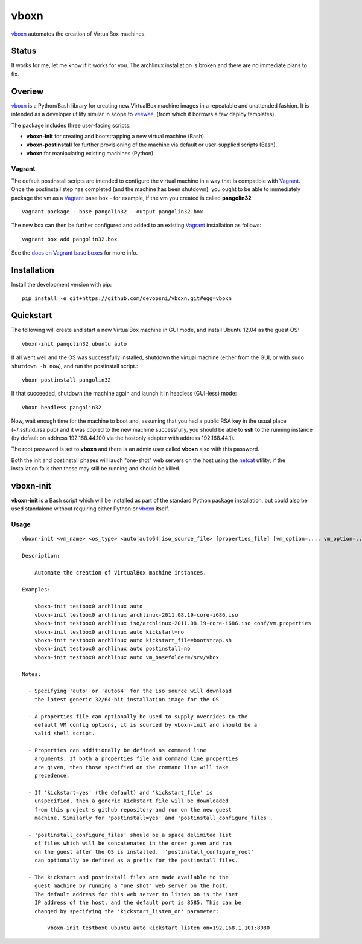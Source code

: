 
vboxn
######

`vboxn`_ automates the creation of VirtualBox machines.

Status
======

It works for me, let me know if it works for you. The archlinux installation
is broken and there are no immediate plans to fix.

Overiew
=======

`vboxn`_ is a Python/Bash library for creating new VirtualBox machine images
in a repeatable and unattended fashion. It is intended as a developer utility
similar in scope to `veewee`_, (from which it borrows a few deploy templates).

The package includes three user-facing scripts:

+ **vboxn-init** for creating and bootstrapping a new virtual machine (Bash).
+ **vboxn-postinstall** for further provisioning of the machine via default or
  user-supplied scripts (Bash).
+ **vboxn** for manipulating existing machines (Python).

Vagrant
-------

The default postinstall scripts are intended to configure the virtual machine
in a way that is compatible with `Vagrant`_. Once the postinstall step has
completed (and the machine has been shutdown), you ought to be able to
immediately package the vm as a `Vagrant`_ base box - for example, if the vm
you created is called **pangolin32** ::

    vagrant package --base pangolin32 --output pangolin32.box

The new box can then be further configured and added to an existing `Vagrant`_
installation as follows::

    vagrant box add pangolin32.box

See the `docs on Vagrant base boxes`_ for more info.

Installation
============

Install the development version with pip::

    pip install -e git+https://github.com/devopsni/vboxn.git#egg=vboxn


Quickstart
==========

The following will create and start a new VirtualBox machine in GUI mode,
and install Ubuntu 12.04 as the guest OS::

    vboxn-init pangolin32 ubuntu auto

If all went well and the OS was successfully installed, shutdown the virtual
machine (either from the GUI, or with ``sudo shutdown -h now``), and run the
postinstall script.::

    vboxn-postinstall pangolin32

If that succeeded, shutdown the machine again and launch it in headless
(GUI-less) mode::

    vboxn headless pangolin32

Now, wait enough time for the machine to boot and, assuming that you had a
public RSA key in the usual place (~/.ssh/id_rsa.pub) and it was copied to
the new machine successfully, you should be able to **ssh** to the running
instance (by default on address 192.168.44.100 via the hostonly adapter with
address 192.168.44.1).

The root password is set to **vboxn** and there is an admin user called
**vboxn** also with this password.

Both the init and postinstall phases will lauch "one-shot" web servers on
the host using the `netcat`_ utility, if the installation fails then these
may still be running and should be killed.

vboxn-init
===========

**vboxn-init** is a Bash script which will be installed as part of the standard
Python package installation, but could also be used standalone without
requiring either Python or `vboxn`_ itself.

Usage
-----

::

    vboxn-init <vm_name> <os_type> <auto|auto64|iso_source_file> [properties_file] [vm_option=..., vm_option=...]

    Description:

        Automate the creation of VirtualBox machine instances.

    Examples:

        vboxn-init testbox0 archlinux auto
        vboxn-init testbox0 archlinux archlinux-2011.08.19-core-i686.iso
        vboxn-init testbox0 archlinux iso/archlinux-2011.08.19-core-i686.iso conf/vm.properties
        vboxn-init testbox0 archlinux auto kickstart=no
        vboxn-init testbox0 archlinux auto kickstart_file=bootstrap.sh
        vboxn-init testbox0 archlinux auto postinstall=no
        vboxn-init testbox0 archlinux auto vm_basefolder=/srv/vbox

    Notes:

      - Specifying 'auto' or 'auto64' for the iso source will download
        the latest generic 32/64-bit installation image for the OS

      - A properties file can optionally be used to supply overrides to the
        default VM config options, it is sourced by vboxn-init and should be a
        valid shell script.

      - Properties can additionally be defined as command line
        arguments. If both a properties file and command line properties
        are given, then those specified on the command line will take
        precedence.

      - If 'kickstart=yes' (the default) and 'kickstart_file' is
        unspecified, then a generic kickstart file will be downloaded
        from this project's github repository and run on the new guest
        machine. Similarly for 'postinstall=yes' and 'postinstall_configure_files'.

      - 'postinstall_configure_files' should be a space delimited list
        of files which will be concatenated in the order given and run
        on the guest after the OS is installed.  'postinstall_configure_root'
        can optionally be defined as a prefix for the postinstall files.

      - The kickstart and postinstall files are made available to the
        guest machine by running a "one shot" web server on the host.
        The default address for this web server to listen on is the inet
        IP address of the host, and the default port is 8585. This can be
        changed by specifying the 'kickstart_listen_on' parameter:

            vboxn-init testbox0 ubuntu auto kickstart_listen_on=192.168.1.101:8080



.. _vboxn: https://github.com/devopsni/vboxn
.. _veewee: https://github.com/jedi4ever/veewee
.. _netcat: http://en.wikipedia.org/wiki/Netcat
.. _vagrant: http://vagrantup.com
.. _docs on Vagrant base boxes: http://vagrantup.com/v1/docs/base_boxes.html



